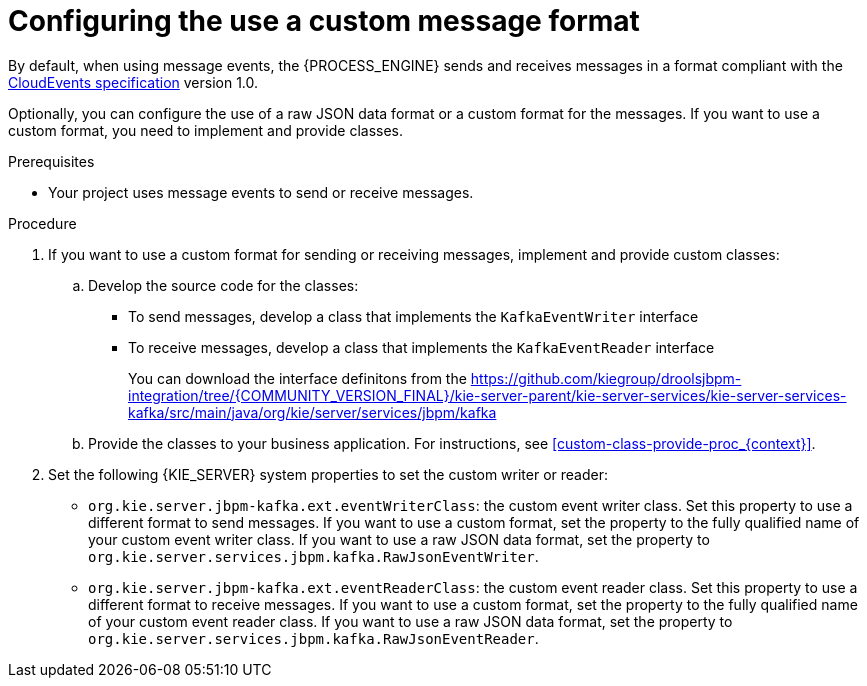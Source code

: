 [id='kieserver-kafka-customformat-proc_{context}']
= Configuring the use a custom message format

By default, when using message events, the {PROCESS_ENGINE} sends and receives messages in a format compliant with the https://github.com/cloudevents/spec[CloudEvents specification] version 1.0.

Optionally, you can configure the use of a raw JSON data format or a custom format for the messages. If you want to use a custom format, you need to implement and provide classes.

.Prerequisites

* Your project uses message events to send or receive messages.

.Procedure

. If you want to use a custom format for sending or receiving messages, implement and provide custom classes:
.. Develop the source code for the classes:
*** To send messages, develop a class that implements the `KafkaEventWriter` interface
*** To receive messages, develop a class that implements the `KafkaEventReader` interface
+
You can download the interface definitons from the https://github.com/kiegroup/droolsjbpm-integration/tree/{COMMUNITY_VERSION_FINAL}/kie-server-parent/kie-server-services/kie-server-services-kafka/src/main/java/org/kie/server/services/jbpm/kafka
+
.. Provide the classes to your business application. For instructions, see xref:custom-class-provide-proc_{context}[].
. Set the following {KIE_SERVER} system properties to set the custom writer or reader:
** `org.kie.server.jbpm-kafka.ext.eventWriterClass`: the custom event writer class. Set this property to use a different format to send messages. If you want to use a custom format, set the property to the fully qualified name of your custom event writer class. If you want to use a raw JSON data format, set the property to `org.kie.server.services.jbpm.kafka.RawJsonEventWriter`.
** `org.kie.server.jbpm-kafka.ext.eventReaderClass`: the custom event reader class. Set this property to use a different format to receive messages. If you want to use a custom format, set the property to the fully qualified name of your custom event reader class. If you want to use a raw JSON data format, set the property to `org.kie.server.services.jbpm.kafka.RawJsonEventReader`.
